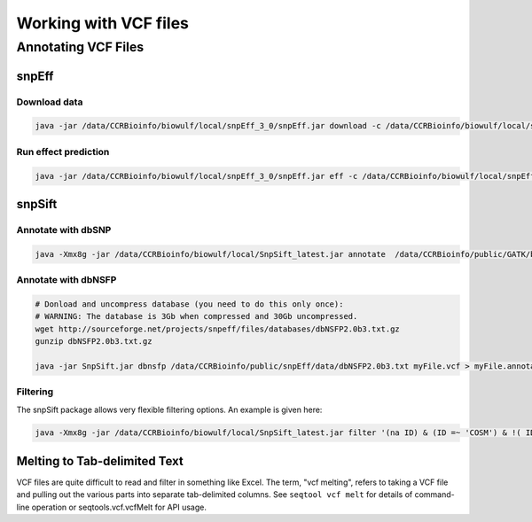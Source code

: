 ======================
Working with VCF files
======================

Annotating VCF Files
====================

snpEff
------

Download data
^^^^^^^^^^^^^

.. code-block:: bash 

    java -jar /data/CCRBioinfo/biowulf/local/snpEff_3_0/snpEff.jar download -c /data/CCRBioinfo/biowulf/local/snpEff_3_0/snpEff.config GRCh37.66

Run effect prediction
^^^^^^^^^^^^^^^^^^^^^

.. code-block:: bash 

    java -jar /data/CCRBioinfo/biowulf/local/snpEff_3_0/snpEff.jar eff -c /data/CCRBioinfo/biowulf/local/snpEff_3_0/snpEff.config GRCh37.66


snpSift
-------

Annotate with dbSNP
^^^^^^^^^^^^^^^^^^^

.. code-block:: bash
 
    java -Xmx8g -jar /data/CCRBioinfo/biowulf/local/SnpSift_latest.jar annotate  /data/CCRBioinfo/public/GATK/bundle/1.5/hg19/dbsnp_135.hg19.excluding_sites_after_129.vcf tmp2.vcf > tmp2.dbsnp.vcf



Annotate with dbNSFP
^^^^^^^^^^^^^^^^^^^^

.. code-block:: bash 

    # Donload and uncompress database (you need to do this only once):
    # WARNING: The database is 3Gb when compressed and 30Gb uncompressed.
    wget http://sourceforge.net/projects/snpeff/files/databases/dbNSFP2.0b3.txt.gz
    gunzip dbNSFP2.0b3.txt.gz

    java -jar SnpSift.jar dbnsfp /data/CCRBioinfo/public/snpEff/data/dbNSFP2.0b3.txt myFile.vcf > myFile.annotated.vcf


Filtering
^^^^^^^^^

The snpSift package allows very flexible filtering options.  An example is given here:

.. code-block:: bash 

    java -Xmx8g -jar /data/CCRBioinfo/biowulf/local/SnpSift_latest.jar filter '(na ID) & (ID =~ 'COSM') & !( ID =~ 'rs')' -f 

Melting to Tab-delimited Text
-----------------------------

VCF files are quite difficult to read and filter in something like Excel.  The term, "vcf melting", refers to taking a VCF file and pulling out the various parts into separate tab-delimited columns.  See ``seqtool vcf melt`` for details of command-line operation or seqtools.vcf.vcfMelt for API usage.



